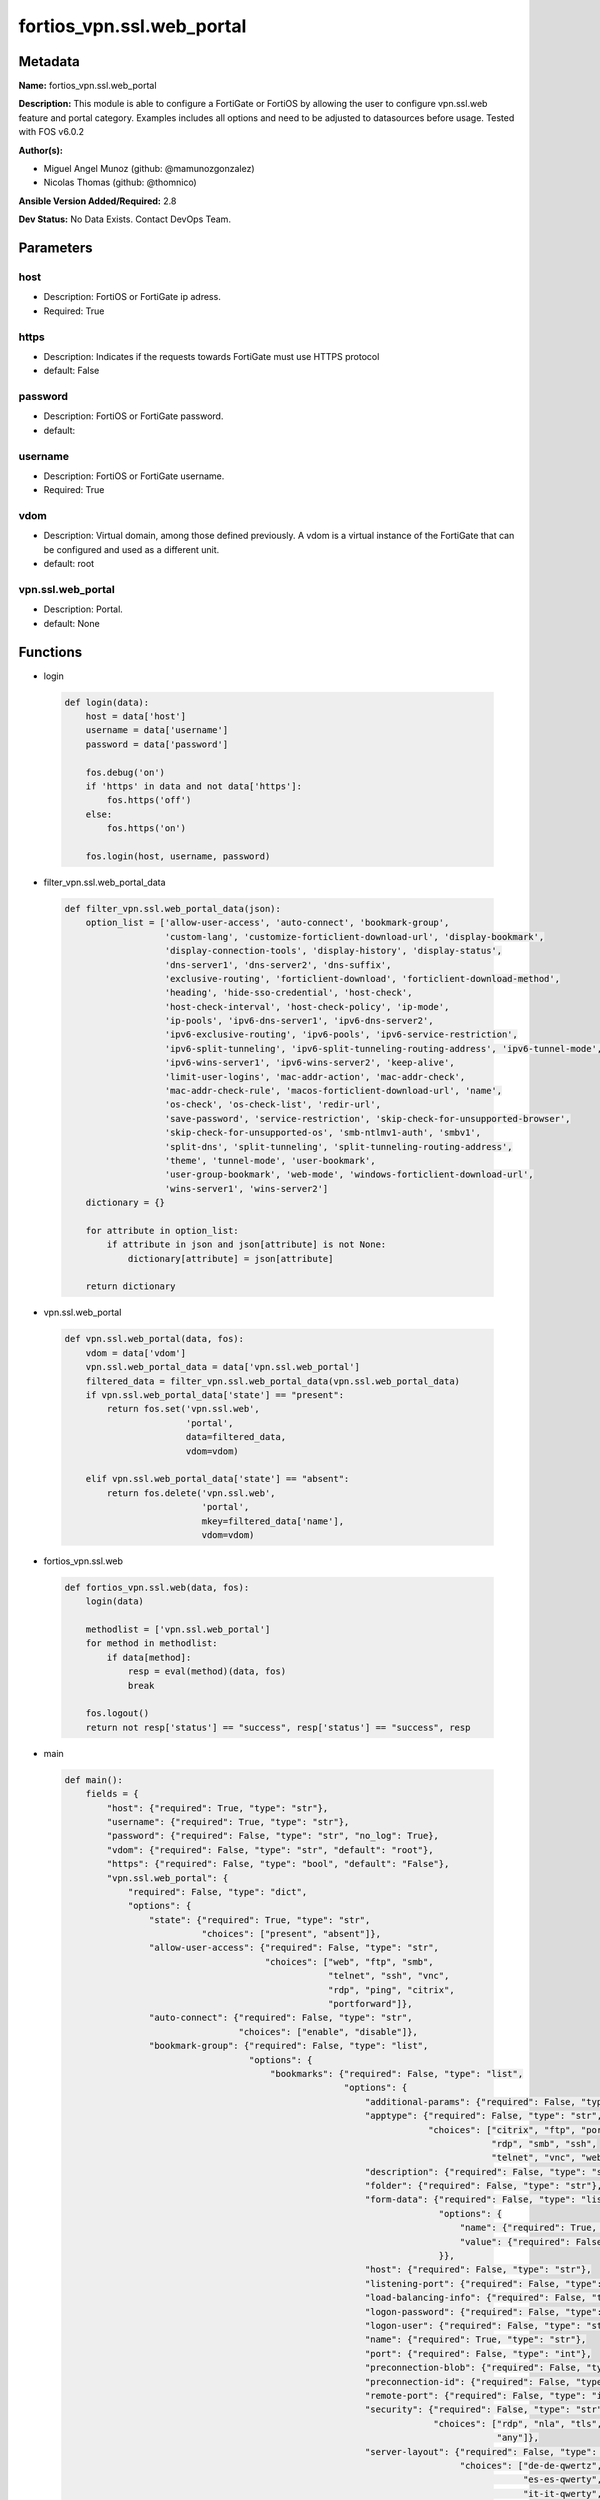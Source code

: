 ==========================
fortios_vpn.ssl.web_portal
==========================


Metadata
--------




**Name:** fortios_vpn.ssl.web_portal

**Description:** This module is able to configure a FortiGate or FortiOS by allowing the user to configure vpn.ssl.web feature and portal category. Examples includes all options and need to be adjusted to datasources before usage. Tested with FOS v6.0.2


**Author(s):** 

- Miguel Angel Munoz (github: @mamunozgonzalez)

- Nicolas Thomas (github: @thomnico)



**Ansible Version Added/Required:** 2.8

**Dev Status:** No Data Exists. Contact DevOps Team.

Parameters
----------

host
++++

- Description: FortiOS or FortiGate ip adress.

  

- Required: True

https
+++++

- Description: Indicates if the requests towards FortiGate must use HTTPS protocol

  

- default: False

password
++++++++

- Description: FortiOS or FortiGate password.

  

- default: 

username
++++++++

- Description: FortiOS or FortiGate username.

  

- Required: True

vdom
++++

- Description: Virtual domain, among those defined previously. A vdom is a virtual instance of the FortiGate that can be configured and used as a different unit.

  

- default: root

vpn.ssl.web_portal
++++++++++++++++++

- Description: Portal.

  

- default: None




Functions
---------




- login

 .. code-block:: python

    def login(data):
        host = data['host']
        username = data['username']
        password = data['password']
    
        fos.debug('on')
        if 'https' in data and not data['https']:
            fos.https('off')
        else:
            fos.https('on')
    
        fos.login(host, username, password)
    
    

- filter_vpn.ssl.web_portal_data

 .. code-block:: python

    def filter_vpn.ssl.web_portal_data(json):
        option_list = ['allow-user-access', 'auto-connect', 'bookmark-group',
                       'custom-lang', 'customize-forticlient-download-url', 'display-bookmark',
                       'display-connection-tools', 'display-history', 'display-status',
                       'dns-server1', 'dns-server2', 'dns-suffix',
                       'exclusive-routing', 'forticlient-download', 'forticlient-download-method',
                       'heading', 'hide-sso-credential', 'host-check',
                       'host-check-interval', 'host-check-policy', 'ip-mode',
                       'ip-pools', 'ipv6-dns-server1', 'ipv6-dns-server2',
                       'ipv6-exclusive-routing', 'ipv6-pools', 'ipv6-service-restriction',
                       'ipv6-split-tunneling', 'ipv6-split-tunneling-routing-address', 'ipv6-tunnel-mode',
                       'ipv6-wins-server1', 'ipv6-wins-server2', 'keep-alive',
                       'limit-user-logins', 'mac-addr-action', 'mac-addr-check',
                       'mac-addr-check-rule', 'macos-forticlient-download-url', 'name',
                       'os-check', 'os-check-list', 'redir-url',
                       'save-password', 'service-restriction', 'skip-check-for-unsupported-browser',
                       'skip-check-for-unsupported-os', 'smb-ntlmv1-auth', 'smbv1',
                       'split-dns', 'split-tunneling', 'split-tunneling-routing-address',
                       'theme', 'tunnel-mode', 'user-bookmark',
                       'user-group-bookmark', 'web-mode', 'windows-forticlient-download-url',
                       'wins-server1', 'wins-server2']
        dictionary = {}
    
        for attribute in option_list:
            if attribute in json and json[attribute] is not None:
                dictionary[attribute] = json[attribute]
    
        return dictionary
    
    

- vpn.ssl.web_portal

 .. code-block:: python

    def vpn.ssl.web_portal(data, fos):
        vdom = data['vdom']
        vpn.ssl.web_portal_data = data['vpn.ssl.web_portal']
        filtered_data = filter_vpn.ssl.web_portal_data(vpn.ssl.web_portal_data)
        if vpn.ssl.web_portal_data['state'] == "present":
            return fos.set('vpn.ssl.web',
                           'portal',
                           data=filtered_data,
                           vdom=vdom)
    
        elif vpn.ssl.web_portal_data['state'] == "absent":
            return fos.delete('vpn.ssl.web',
                              'portal',
                              mkey=filtered_data['name'],
                              vdom=vdom)
    
    

- fortios_vpn.ssl.web

 .. code-block:: python

    def fortios_vpn.ssl.web(data, fos):
        login(data)
    
        methodlist = ['vpn.ssl.web_portal']
        for method in methodlist:
            if data[method]:
                resp = eval(method)(data, fos)
                break
    
        fos.logout()
        return not resp['status'] == "success", resp['status'] == "success", resp
    
    

- main

 .. code-block:: python

    def main():
        fields = {
            "host": {"required": True, "type": "str"},
            "username": {"required": True, "type": "str"},
            "password": {"required": False, "type": "str", "no_log": True},
            "vdom": {"required": False, "type": "str", "default": "root"},
            "https": {"required": False, "type": "bool", "default": "False"},
            "vpn.ssl.web_portal": {
                "required": False, "type": "dict",
                "options": {
                    "state": {"required": True, "type": "str",
                              "choices": ["present", "absent"]},
                    "allow-user-access": {"required": False, "type": "str",
                                          "choices": ["web", "ftp", "smb",
                                                      "telnet", "ssh", "vnc",
                                                      "rdp", "ping", "citrix",
                                                      "portforward"]},
                    "auto-connect": {"required": False, "type": "str",
                                     "choices": ["enable", "disable"]},
                    "bookmark-group": {"required": False, "type": "list",
                                       "options": {
                                           "bookmarks": {"required": False, "type": "list",
                                                         "options": {
                                                             "additional-params": {"required": False, "type": "str"},
                                                             "apptype": {"required": False, "type": "str",
                                                                         "choices": ["citrix", "ftp", "portforward",
                                                                                     "rdp", "smb", "ssh",
                                                                                     "telnet", "vnc", "web"]},
                                                             "description": {"required": False, "type": "str"},
                                                             "folder": {"required": False, "type": "str"},
                                                             "form-data": {"required": False, "type": "list",
                                                                           "options": {
                                                                               "name": {"required": True, "type": "str"},
                                                                               "value": {"required": False, "type": "str"}
                                                                           }},
                                                             "host": {"required": False, "type": "str"},
                                                             "listening-port": {"required": False, "type": "int"},
                                                             "load-balancing-info": {"required": False, "type": "str"},
                                                             "logon-password": {"required": False, "type": "str"},
                                                             "logon-user": {"required": False, "type": "str"},
                                                             "name": {"required": True, "type": "str"},
                                                             "port": {"required": False, "type": "int"},
                                                             "preconnection-blob": {"required": False, "type": "str"},
                                                             "preconnection-id": {"required": False, "type": "int"},
                                                             "remote-port": {"required": False, "type": "int"},
                                                             "security": {"required": False, "type": "str",
                                                                          "choices": ["rdp", "nla", "tls",
                                                                                      "any"]},
                                                             "server-layout": {"required": False, "type": "str",
                                                                               "choices": ["de-de-qwertz", "en-gb-qwerty", "en-us-qwerty",
                                                                                           "es-es-qwerty", "fr-fr-azerty", "fr-ch-qwertz",
                                                                                           "it-it-qwerty", "ja-jp-qwerty", "pt-br-qwerty",
                                                                                           "sv-se-qwerty", "tr-tr-qwerty", "failsafe"]},
                                                             "show-status-window": {"required": False, "type": "str",
                                                                                    "choices": ["enable", "disable"]},
                                                             "sso": {"required": False, "type": "str",
                                                                     "choices": ["disable", "static", "auto"]},
                                                             "sso-credential": {"required": False, "type": "str",
                                                                                "choices": ["sslvpn-login", "alternative"]},
                                                             "sso-credential-sent-once": {"required": False, "type": "str",
                                                                                          "choices": ["enable", "disable"]},
                                                             "sso-password": {"required": False, "type": "str"},
                                                             "sso-username": {"required": False, "type": "str"},
                                                             "url": {"required": False, "type": "str"}
                                                         }},
                                           "name": {"required": True, "type": "str"}
                                       }},
                    "custom-lang": {"required": False, "type": "str"},
                    "customize-forticlient-download-url": {"required": False, "type": "str",
                                                           "choices": ["enable", "disable"]},
                    "display-bookmark": {"required": False, "type": "str",
                                         "choices": ["enable", "disable"]},
                    "display-connection-tools": {"required": False, "type": "str",
                                                 "choices": ["enable", "disable"]},
                    "display-history": {"required": False, "type": "str",
                                        "choices": ["enable", "disable"]},
                    "display-status": {"required": False, "type": "str",
                                       "choices": ["enable", "disable"]},
                    "dns-server1": {"required": False, "type": "str"},
                    "dns-server2": {"required": False, "type": "str"},
                    "dns-suffix": {"required": False, "type": "str"},
                    "exclusive-routing": {"required": False, "type": "str",
                                          "choices": ["enable", "disable"]},
                    "forticlient-download": {"required": False, "type": "str",
                                             "choices": ["enable", "disable"]},
                    "forticlient-download-method": {"required": False, "type": "str",
                                                    "choices": ["direct", "ssl-vpn"]},
                    "heading": {"required": False, "type": "str"},
                    "hide-sso-credential": {"required": False, "type": "str",
                                            "choices": ["enable", "disable"]},
                    "host-check": {"required": False, "type": "str",
                                   "choices": ["none", "av", "fw",
                                               "av-fw", "custom"]},
                    "host-check-interval": {"required": False, "type": "int"},
                    "host-check-policy": {"required": False, "type": "list",
                                          "options": {
                                              "name": {"required": True, "type": "str"}
                                          }},
                    "ip-mode": {"required": False, "type": "str",
                                "choices": ["range", "user-group"]},
                    "ip-pools": {"required": False, "type": "list",
                                 "options": {
                                     "name": {"required": True, "type": "str"}
                                 }},
                    "ipv6-dns-server1": {"required": False, "type": "str"},
                    "ipv6-dns-server2": {"required": False, "type": "str"},
                    "ipv6-exclusive-routing": {"required": False, "type": "str",
                                               "choices": ["enable", "disable"]},
                    "ipv6-pools": {"required": False, "type": "list",
                                   "options": {
                                       "name": {"required": True, "type": "str"}
                                   }},
                    "ipv6-service-restriction": {"required": False, "type": "str",
                                                 "choices": ["enable", "disable"]},
                    "ipv6-split-tunneling": {"required": False, "type": "str",
                                             "choices": ["enable", "disable"]},
                    "ipv6-split-tunneling-routing-address": {"required": False, "type": "list",
                                                             "options": {
                                                                 "name": {"required": True, "type": "str"}
                                                             }},
                    "ipv6-tunnel-mode": {"required": False, "type": "str",
                                         "choices": ["enable", "disable"]},
                    "ipv6-wins-server1": {"required": False, "type": "str"},
                    "ipv6-wins-server2": {"required": False, "type": "str"},
                    "keep-alive": {"required": False, "type": "str",
                                   "choices": ["enable", "disable"]},
                    "limit-user-logins": {"required": False, "type": "str",
                                          "choices": ["enable", "disable"]},
                    "mac-addr-action": {"required": False, "type": "str",
                                        "choices": ["allow", "deny"]},
                    "mac-addr-check": {"required": False, "type": "str",
                                       "choices": ["enable", "disable"]},
                    "mac-addr-check-rule": {"required": False, "type": "list",
                                            "options": {
                                                "mac-addr-list": {"required": False, "type": "list",
                                                                  "options": {
                                                                      "addr": {"required": True, "type": "str"}
                                                                  }},
                                                "mac-addr-mask": {"required": False, "type": "int"},
                                                "name": {"required": True, "type": "str"}
                                            }},
                    "macos-forticlient-download-url": {"required": False, "type": "str"},
                    "name": {"required": True, "type": "str"},
                    "os-check": {"required": False, "type": "str",
                                 "choices": ["enable", "disable"]},
                    "os-check-list": {"required": False, "type": "list",
                                      "options": {
                                          "action": {"required": False, "type": "str",
                                                     "choices": ["deny", "allow", "check-up-to-date"]},
                                          "latest-patch-level": {"required": False, "type": "str"},
                                          "name": {"required": True, "type": "str"},
                                          "tolerance": {"required": False, "type": "int"}
                                      }},
                    "redir-url": {"required": False, "type": "str"},
                    "save-password": {"required": False, "type": "str",
                                      "choices": ["enable", "disable"]},
                    "service-restriction": {"required": False, "type": "str",
                                            "choices": ["enable", "disable"]},
                    "skip-check-for-unsupported-browser": {"required": False, "type": "str",
                                                           "choices": ["enable", "disable"]},
                    "skip-check-for-unsupported-os": {"required": False, "type": "str",
                                                      "choices": ["enable", "disable"]},
                    "smb-ntlmv1-auth": {"required": False, "type": "str",
                                        "choices": ["enable", "disable"]},
                    "smbv1": {"required": False, "type": "str",
                              "choices": ["enable", "disable"]},
                    "split-dns": {"required": False, "type": "list",
                                  "options": {
                                      "dns-server1": {"required": False, "type": "str"},
                                      "dns-server2": {"required": False, "type": "str"},
                                      "domains": {"required": False, "type": "str"},
                                      "id": {"required": True, "type": "int"},
                                      "ipv6-dns-server1": {"required": False, "type": "str"},
                                      "ipv6-dns-server2": {"required": False, "type": "str"}
                                  }},
                    "split-tunneling": {"required": False, "type": "str",
                                        "choices": ["enable", "disable"]},
                    "split-tunneling-routing-address": {"required": False, "type": "list",
                                                        "options": {
                                                            "name": {"required": True, "type": "str"}
                                                        }},
                    "theme": {"required": False, "type": "str",
                              "choices": ["blue", "green", "red",
                                          "melongene", "mariner"]},
                    "tunnel-mode": {"required": False, "type": "str",
                                    "choices": ["enable", "disable"]},
                    "user-bookmark": {"required": False, "type": "str",
                                      "choices": ["enable", "disable"]},
                    "user-group-bookmark": {"required": False, "type": "str",
                                            "choices": ["enable", "disable"]},
                    "web-mode": {"required": False, "type": "str",
                                 "choices": ["enable", "disable"]},
                    "windows-forticlient-download-url": {"required": False, "type": "str"},
                    "wins-server1": {"required": False, "type": "str"},
                    "wins-server2": {"required": False, "type": "str"}
    
                }
            }
        }
    
        module = AnsibleModule(argument_spec=fields,
                               supports_check_mode=False)
        try:
            from fortiosapi import FortiOSAPI
        except ImportError:
            module.fail_json(msg="fortiosapi module is required")
    
        global fos
        fos = FortiOSAPI()
    
        is_error, has_changed, result = fortios_vpn.ssl.web(module.params, fos)
    
        if not is_error:
            module.exit_json(changed=has_changed, meta=result)
        else:
            module.fail_json(msg="Error in repo", meta=result)
    
    



Module Source Code
------------------

.. code-block:: python

    #!/usr/bin/python
    from __future__ import (absolute_import, division, print_function)
    # Copyright 2018 Fortinet, Inc.
    #
    # This program is free software: you can redistribute it and/or modify
    # it under the terms of the GNU General Public License as published by
    # the Free Software Foundation, either version 3 of the License, or
    # (at your option) any later version.
    #
    # This program is distributed in the hope that it will be useful,
    # but WITHOUT ANY WARRANTY; without even the implied warranty of
    # MERCHANTABILITY or FITNESS FOR A PARTICULAR PURPOSE.  See the
    # GNU General Public License for more details.
    #
    # You should have received a copy of the GNU General Public License
    # along with this program.  If not, see <https://www.gnu.org/licenses/>.
    #
    # the lib use python logging can get it if the following is set in your
    # Ansible config.
    
    __metaclass__ = type
    
    ANSIBLE_METADATA = {'status': ['preview'],
                        'supported_by': 'community',
                        'metadata_version': '1.1'}
    
    DOCUMENTATION = '''
    ---
    module: fortios_vpn.ssl.web_portal
    short_description: Portal.
    description:
        - This module is able to configure a FortiGate or FortiOS by
          allowing the user to configure vpn.ssl.web feature and portal category.
          Examples includes all options and need to be adjusted to datasources before usage.
          Tested with FOS v6.0.2
    version_added: "2.8"
    author:
        - Miguel Angel Munoz (@mamunozgonzalez)
        - Nicolas Thomas (@thomnico)
    notes:
        - Requires fortiosapi library developed by Fortinet
        - Run as a local_action in your playbook
    requirements:
        - fortiosapi>=0.9.8
    options:
        host:
           description:
                - FortiOS or FortiGate ip adress.
           required: true
        username:
            description:
                - FortiOS or FortiGate username.
            required: true
        password:
            description:
                - FortiOS or FortiGate password.
            default: ""
        vdom:
            description:
                - Virtual domain, among those defined previously. A vdom is a
                  virtual instance of the FortiGate that can be configured and
                  used as a different unit.
            default: root
        https:
            description:
                - Indicates if the requests towards FortiGate must use HTTPS
                  protocol
            type: bool
            default: false
        vpn.ssl.web_portal:
            description:
                - Portal.
            default: null
            suboptions:
                state:
                    description:
                        - Indicates whether to create or remove the object
                    choices:
                        - present
                        - absent
                allow-user-access:
                    description:
                        - Allow user access to SSL-VPN applications.
                    choices:
                        - web
                        - ftp
                        - smb
                        - telnet
                        - ssh
                        - vnc
                        - rdp
                        - ping
                        - citrix
                        - portforward
                auto-connect:
                    description:
                        - Enable/disable automatic connect by client when system is up.
                    choices:
                        - enable
                        - disable
                bookmark-group:
                    description:
                        - Portal bookmark group.
                    suboptions:
                        bookmarks:
                            description:
                                - Bookmark table.
                            suboptions:
                                additional-params:
                                    description:
                                        - Additional parameters.
                                apptype:
                                    description:
                                        - Application type.
                                    choices:
                                        - citrix
                                        - ftp
                                        - portforward
                                        - rdp
                                        - smb
                                        - ssh
                                        - telnet
                                        - vnc
                                        - web
                                description:
                                    description:
                                        - Description.
                                folder:
                                    description:
                                        - Network shared file folder parameter.
                                form-data:
                                    description:
                                        - Form data.
                                    suboptions:
                                        name:
                                            description:
                                                - Name.
                                            required: true
                                        value:
                                            description:
                                                - Value.
                                host:
                                    description:
                                        - Host name/IP parameter.
                                listening-port:
                                    description:
                                        - Listening port (0 - 65535).
                                load-balancing-info:
                                    description:
                                        - The load balancing information or cookie which should be provided to the connection broker.
                                logon-password:
                                    description:
                                        - Logon password.
                                logon-user:
                                    description:
                                        - Logon user.
                                name:
                                    description:
                                        - Bookmark name.
                                    required: true
                                port:
                                    description:
                                        - Remote port.
                                preconnection-blob:
                                    description:
                                        - An arbitrary string which identifies the RDP source.
                                preconnection-id:
                                    description:
                                        - The numeric ID of the RDP source (0-2147483648).
                                remote-port:
                                    description:
                                        - Remote port (0 - 65535).
                                security:
                                    description:
                                        - Security mode for RDP connection.
                                    choices:
                                        - rdp
                                        - nla
                                        - tls
                                        - any
                                server-layout:
                                    description:
                                        - Server side keyboard layout.
                                    choices:
                                        - de-de-qwertz
                                        - en-gb-qwerty
                                        - en-us-qwerty
                                        - es-es-qwerty
                                        - fr-fr-azerty
                                        - fr-ch-qwertz
                                        - it-it-qwerty
                                        - ja-jp-qwerty
                                        - pt-br-qwerty
                                        - sv-se-qwerty
                                        - tr-tr-qwerty
                                        - failsafe
                                show-status-window:
                                    description:
                                        - Enable/disable showing of status window.
                                    choices:
                                        - enable
                                        - disable
                                sso:
                                    description:
                                        - Single Sign-On.
                                    choices:
                                        - disable
                                        - static
                                        - auto
                                sso-credential:
                                    description:
                                        - Single sign-on credentials.
                                    choices:
                                        - sslvpn-login
                                        - alternative
                                sso-credential-sent-once:
                                    description:
                                        - Single sign-on credentials are only sent once to remote server.
                                    choices:
                                        - enable
                                        - disable
                                sso-password:
                                    description:
                                        - SSO password.
                                sso-username:
                                    description:
                                        - SSO user name.
                                url:
                                    description:
                                        - URL parameter.
                        name:
                            description:
                                - Bookmark group name.
                            required: true
                custom-lang:
                    description:
                        - Change the web portal display language. Overrides config system global set language. You can use config system custom-language and
                           execute system custom-language to add custom language files. Source system.custom-language.name.
                customize-forticlient-download-url:
                    description:
                        - Enable support of customized download URL for FortiClient.
                    choices:
                        - enable
                        - disable
                display-bookmark:
                    description:
                        - Enable to display the web portal bookmark widget.
                    choices:
                        - enable
                        - disable
                display-connection-tools:
                    description:
                        - Enable to display the web portal connection tools widget.
                    choices:
                        - enable
                        - disable
                display-history:
                    description:
                        - Enable to display the web portal user login history widget.
                    choices:
                        - enable
                        - disable
                display-status:
                    description:
                        - Enable to display the web portal status widget.
                    choices:
                        - enable
                        - disable
                dns-server1:
                    description:
                        - IPv4 DNS server 1.
                dns-server2:
                    description:
                        - IPv4 DNS server 2.
                dns-suffix:
                    description:
                        - DNS suffix.
                exclusive-routing:
                    description:
                        - Enable/disable all traffic go through tunnel only.
                    choices:
                        - enable
                        - disable
                forticlient-download:
                    description:
                        - Enable/disable download option for FortiClient.
                    choices:
                        - enable
                        - disable
                forticlient-download-method:
                    description:
                        - FortiClient download method.
                    choices:
                        - direct
                        - ssl-vpn
                heading:
                    description:
                        - Web portal heading message.
                hide-sso-credential:
                    description:
                        - Enable to prevent SSO credential being sent to client.
                    choices:
                        - enable
                        - disable
                host-check:
                    description:
                        - Type of host checking performed on endpoints.
                    choices:
                        - none
                        - av
                        - fw
                        - av-fw
                        - custom
                host-check-interval:
                    description:
                        - Periodic host check interval. Value of 0 means disabled and host checking only happens when the endpoint connects.
                host-check-policy:
                    description:
                        - One or more policies to require the endpoint to have specific security software.
                    suboptions:
                        name:
                            description:
                                - Host check software list name. Source vpn.ssl.web.host-check-software.name.
                            required: true
                ip-mode:
                    description:
                        - Method by which users of this SSL-VPN tunnel obtain IP addresses.
                    choices:
                        - range
                        - user-group
                ip-pools:
                    description:
                        - IPv4 firewall source address objects reserved for SSL-VPN tunnel mode clients.
                    suboptions:
                        name:
                            description:
                                - Address name. Source firewall.address.name firewall.addrgrp.name.
                            required: true
                ipv6-dns-server1:
                    description:
                        - IPv6 DNS server 1.
                ipv6-dns-server2:
                    description:
                        - IPv6 DNS server 2.
                ipv6-exclusive-routing:
                    description:
                        - Enable/disable all IPv6 traffic go through tunnel only.
                    choices:
                        - enable
                        - disable
                ipv6-pools:
                    description:
                        - IPv4 firewall source address objects reserved for SSL-VPN tunnel mode clients.
                    suboptions:
                        name:
                            description:
                                - Address name. Source firewall.address6.name firewall.addrgrp6.name.
                            required: true
                ipv6-service-restriction:
                    description:
                        - Enable/disable IPv6 tunnel service restriction.
                    choices:
                        - enable
                        - disable
                ipv6-split-tunneling:
                    description:
                        - Enable/disable IPv6 split tunneling.
                    choices:
                        - enable
                        - disable
                ipv6-split-tunneling-routing-address:
                    description:
                        - IPv6 SSL-VPN tunnel mode firewall address objects that override firewall policy destination addresses to control split-tunneling access.
                    suboptions:
                        name:
                            description:
                                - Address name. Source firewall.address6.name firewall.addrgrp6.name.
                            required: true
                ipv6-tunnel-mode:
                    description:
                        - Enable/disable IPv6 SSL-VPN tunnel mode.
                    choices:
                        - enable
                        - disable
                ipv6-wins-server1:
                    description:
                        - IPv6 WINS server 1.
                ipv6-wins-server2:
                    description:
                        - IPv6 WINS server 2.
                keep-alive:
                    description:
                        - Enable/disable automatic reconnect for FortiClient connections.
                    choices:
                        - enable
                        - disable
                limit-user-logins:
                    description:
                        - Enable to limit each user to one SSL-VPN session at a time.
                    choices:
                        - enable
                        - disable
                mac-addr-action:
                    description:
                        - Client MAC address action.
                    choices:
                        - allow
                        - deny
                mac-addr-check:
                    description:
                        - Enable/disable MAC address host checking.
                    choices:
                        - enable
                        - disable
                mac-addr-check-rule:
                    description:
                        - Client MAC address check rule.
                    suboptions:
                        mac-addr-list:
                            description:
                                - Client MAC address list.
                            suboptions:
                                addr:
                                    description:
                                        - Client MAC address.
                                    required: true
                        mac-addr-mask:
                            description:
                                - Client MAC address mask.
                        name:
                            description:
                                - Client MAC address check rule name.
                            required: true
                macos-forticlient-download-url:
                    description:
                        - Download URL for Mac FortiClient.
                name:
                    description:
                        - Portal name.
                    required: true
                os-check:
                    description:
                        - Enable to let the FortiGate decide action based on client OS.
                    choices:
                        - enable
                        - disable
                os-check-list:
                    description:
                        - SSL VPN OS checks.
                    suboptions:
                        action:
                            description:
                                - OS check options.
                            choices:
                                - deny
                                - allow
                                - check-up-to-date
                        latest-patch-level:
                            description:
                                - Latest OS patch level.
                        name:
                            description:
                                - Name.
                            required: true
                        tolerance:
                            description:
                                - OS patch level tolerance.
                redir-url:
                    description:
                        - Client login redirect URL.
                save-password:
                    description:
                        - Enable/disable FortiClient saving the user's password.
                    choices:
                        - enable
                        - disable
                service-restriction:
                    description:
                        - Enable/disable tunnel service restriction.
                    choices:
                        - enable
                        - disable
                skip-check-for-unsupported-browser:
                    description:
                        - Enable to skip host check if browser does not support it.
                    choices:
                        - enable
                        - disable
                skip-check-for-unsupported-os:
                    description:
                        - Enable to skip host check if client OS does not support it.
                    choices:
                        - enable
                        - disable
                smb-ntlmv1-auth:
                    description:
                        - Enable support of NTLMv1 for Samba authentication.
                    choices:
                        - enable
                        - disable
                smbv1:
                    description:
                        - Enable/disable support of SMBv1 for Samba.
                    choices:
                        - enable
                        - disable
                split-dns:
                    description:
                        - Split DNS for SSL VPN.
                    suboptions:
                        dns-server1:
                            description:
                                - DNS server 1.
                        dns-server2:
                            description:
                                - DNS server 2.
                        domains:
                            description:
                                - Split DNS domains used for SSL-VPN clients separated by comma(,).
                        id:
                            description:
                                - ID.
                            required: true
                        ipv6-dns-server1:
                            description:
                                - IPv6 DNS server 1.
                        ipv6-dns-server2:
                            description:
                                - IPv6 DNS server 2.
                split-tunneling:
                    description:
                        - Enable/disable IPv4 split tunneling.
                    choices:
                        - enable
                        - disable
                split-tunneling-routing-address:
                    description:
                        - IPv4 SSL-VPN tunnel mode firewall address objects that override firewall policy destination addresses to control split-tunneling access.
                    suboptions:
                        name:
                            description:
                                - Address name. Source firewall.address.name firewall.addrgrp.name.
                            required: true
                theme:
                    description:
                        - Web portal color scheme.
                    choices:
                        - blue
                        - green
                        - red
                        - melongene
                        - mariner
                tunnel-mode:
                    description:
                        - Enable/disable IPv4 SSL-VPN tunnel mode.
                    choices:
                        - enable
                        - disable
                user-bookmark:
                    description:
                        - Enable to allow web portal users to create their own bookmarks.
                    choices:
                        - enable
                        - disable
                user-group-bookmark:
                    description:
                        - Enable to allow web portal users to create bookmarks for all users in the same user group.
                    choices:
                        - enable
                        - disable
                web-mode:
                    description:
                        - Enable/disable SSL VPN web mode.
                    choices:
                        - enable
                        - disable
                windows-forticlient-download-url:
                    description:
                        - Download URL for Windows FortiClient.
                wins-server1:
                    description:
                        - IPv4 WINS server 1.
                wins-server2:
                    description:
                        - IPv4 WINS server 1.
    '''
    
    EXAMPLES = '''
    - hosts: localhost
      vars:
       host: "192.168.122.40"
       username: "admin"
       password: ""
       vdom: "root"
      tasks:
      - name: Portal.
        fortios_vpn.ssl.web_portal:
          host:  "{{ host }}"
          username: "{{ username }}"
          password: "{{ password }}"
          vdom:  "{{ vdom }}"
          vpn.ssl.web_portal:
            state: "present"
            allow-user-access: "web"
            auto-connect: "enable"
            bookmark-group:
             -
                bookmarks:
                 -
                    additional-params: "<your_own_value>"
                    apptype: "citrix"
                    description: "<your_own_value>"
                    folder: "<your_own_value>"
                    form-data:
                     -
                        name: "default_name_12"
                        value: "<your_own_value>"
                    host: "<your_own_value>"
                    listening-port: "15"
                    load-balancing-info: "<your_own_value>"
                    logon-password: "<your_own_value>"
                    logon-user: "<your_own_value>"
                    name: "default_name_19"
                    port: "20"
                    preconnection-blob: "<your_own_value>"
                    preconnection-id: "22"
                    remote-port: "23"
                    security: "rdp"
                    server-layout: "de-de-qwertz"
                    show-status-window: "enable"
                    sso: "disable"
                    sso-credential: "sslvpn-login"
                    sso-credential-sent-once: "enable"
                    sso-password: "<your_own_value>"
                    sso-username: "<your_own_value>"
                    url: "myurl.com"
                name: "default_name_33"
            custom-lang: "<your_own_value> (source system.custom-language.name)"
            customize-forticlient-download-url: "enable"
            display-bookmark: "enable"
            display-connection-tools: "enable"
            display-history: "enable"
            display-status: "enable"
            dns-server1: "<your_own_value>"
            dns-server2: "<your_own_value>"
            dns-suffix: "<your_own_value>"
            exclusive-routing: "enable"
            forticlient-download: "enable"
            forticlient-download-method: "direct"
            heading: "<your_own_value>"
            hide-sso-credential: "enable"
            host-check: "none"
            host-check-interval: "49"
            host-check-policy:
             -
                name: "default_name_51 (source vpn.ssl.web.host-check-software.name)"
            ip-mode: "range"
            ip-pools:
             -
                name: "default_name_54 (source firewall.address.name firewall.addrgrp.name)"
            ipv6-dns-server1: "<your_own_value>"
            ipv6-dns-server2: "<your_own_value>"
            ipv6-exclusive-routing: "enable"
            ipv6-pools:
             -
                name: "default_name_59 (source firewall.address6.name firewall.addrgrp6.name)"
            ipv6-service-restriction: "enable"
            ipv6-split-tunneling: "enable"
            ipv6-split-tunneling-routing-address:
             -
                name: "default_name_63 (source firewall.address6.name firewall.addrgrp6.name)"
            ipv6-tunnel-mode: "enable"
            ipv6-wins-server1: "<your_own_value>"
            ipv6-wins-server2: "<your_own_value>"
            keep-alive: "enable"
            limit-user-logins: "enable"
            mac-addr-action: "allow"
            mac-addr-check: "enable"
            mac-addr-check-rule:
             -
                mac-addr-list:
                 -
                    addr: "<your_own_value>"
                mac-addr-mask: "74"
                name: "default_name_75"
            macos-forticlient-download-url: "<your_own_value>"
            name: "default_name_77"
            os-check: "enable"
            os-check-list:
             -
                action: "deny"
                latest-patch-level: "<your_own_value>"
                name: "default_name_82"
                tolerance: "83"
            redir-url: "<your_own_value>"
            save-password: "enable"
            service-restriction: "enable"
            skip-check-for-unsupported-browser: "enable"
            skip-check-for-unsupported-os: "enable"
            smb-ntlmv1-auth: "enable"
            smbv1: "enable"
            split-dns:
             -
                dns-server1: "<your_own_value>"
                dns-server2: "<your_own_value>"
                domains: "<your_own_value>"
                id:  "95"
                ipv6-dns-server1: "<your_own_value>"
                ipv6-dns-server2: "<your_own_value>"
            split-tunneling: "enable"
            split-tunneling-routing-address:
             -
                name: "default_name_100 (source firewall.address.name firewall.addrgrp.name)"
            theme: "blue"
            tunnel-mode: "enable"
            user-bookmark: "enable"
            user-group-bookmark: "enable"
            web-mode: "enable"
            windows-forticlient-download-url: "<your_own_value>"
            wins-server1: "<your_own_value>"
            wins-server2: "<your_own_value>"
    '''
    
    RETURN = '''
    build:
      description: Build number of the fortigate image
      returned: always
      type: string
      sample: '1547'
    http_method:
      description: Last method used to provision the content into FortiGate
      returned: always
      type: string
      sample: 'PUT'
    http_status:
      description: Last result given by FortiGate on last operation applied
      returned: always
      type: string
      sample: "200"
    mkey:
      description: Master key (id) used in the last call to FortiGate
      returned: success
      type: string
      sample: "key1"
    name:
      description: Name of the table used to fulfill the request
      returned: always
      type: string
      sample: "urlfilter"
    path:
      description: Path of the table used to fulfill the request
      returned: always
      type: string
      sample: "webfilter"
    revision:
      description: Internal revision number
      returned: always
      type: string
      sample: "17.0.2.10658"
    serial:
      description: Serial number of the unit
      returned: always
      type: string
      sample: "FGVMEVYYQT3AB5352"
    status:
      description: Indication of the operation's result
      returned: always
      type: string
      sample: "success"
    vdom:
      description: Virtual domain used
      returned: always
      type: string
      sample: "root"
    version:
      description: Version of the FortiGate
      returned: always
      type: string
      sample: "v5.6.3"
    
    '''
    
    from ansible.module_utils.basic import AnsibleModule
    
    fos = None
    
    
    def login(data):
        host = data['host']
        username = data['username']
        password = data['password']
    
        fos.debug('on')
        if 'https' in data and not data['https']:
            fos.https('off')
        else:
            fos.https('on')
    
        fos.login(host, username, password)
    
    
    def filter_vpn.ssl.web_portal_data(json):
        option_list = ['allow-user-access', 'auto-connect', 'bookmark-group',
                       'custom-lang', 'customize-forticlient-download-url', 'display-bookmark',
                       'display-connection-tools', 'display-history', 'display-status',
                       'dns-server1', 'dns-server2', 'dns-suffix',
                       'exclusive-routing', 'forticlient-download', 'forticlient-download-method',
                       'heading', 'hide-sso-credential', 'host-check',
                       'host-check-interval', 'host-check-policy', 'ip-mode',
                       'ip-pools', 'ipv6-dns-server1', 'ipv6-dns-server2',
                       'ipv6-exclusive-routing', 'ipv6-pools', 'ipv6-service-restriction',
                       'ipv6-split-tunneling', 'ipv6-split-tunneling-routing-address', 'ipv6-tunnel-mode',
                       'ipv6-wins-server1', 'ipv6-wins-server2', 'keep-alive',
                       'limit-user-logins', 'mac-addr-action', 'mac-addr-check',
                       'mac-addr-check-rule', 'macos-forticlient-download-url', 'name',
                       'os-check', 'os-check-list', 'redir-url',
                       'save-password', 'service-restriction', 'skip-check-for-unsupported-browser',
                       'skip-check-for-unsupported-os', 'smb-ntlmv1-auth', 'smbv1',
                       'split-dns', 'split-tunneling', 'split-tunneling-routing-address',
                       'theme', 'tunnel-mode', 'user-bookmark',
                       'user-group-bookmark', 'web-mode', 'windows-forticlient-download-url',
                       'wins-server1', 'wins-server2']
        dictionary = {}
    
        for attribute in option_list:
            if attribute in json and json[attribute] is not None:
                dictionary[attribute] = json[attribute]
    
        return dictionary
    
    
    def vpn.ssl.web_portal(data, fos):
        vdom = data['vdom']
        vpn.ssl.web_portal_data = data['vpn.ssl.web_portal']
        filtered_data = filter_vpn.ssl.web_portal_data(vpn.ssl.web_portal_data)
        if vpn.ssl.web_portal_data['state'] == "present":
            return fos.set('vpn.ssl.web',
                           'portal',
                           data=filtered_data,
                           vdom=vdom)
    
        elif vpn.ssl.web_portal_data['state'] == "absent":
            return fos.delete('vpn.ssl.web',
                              'portal',
                              mkey=filtered_data['name'],
                              vdom=vdom)
    
    
    def fortios_vpn.ssl.web(data, fos):
        login(data)
    
        methodlist = ['vpn.ssl.web_portal']
        for method in methodlist:
            if data[method]:
                resp = eval(method)(data, fos)
                break
    
        fos.logout()
        return not resp['status'] == "success", resp['status'] == "success", resp
    
    
    def main():
        fields = {
            "host": {"required": True, "type": "str"},
            "username": {"required": True, "type": "str"},
            "password": {"required": False, "type": "str", "no_log": True},
            "vdom": {"required": False, "type": "str", "default": "root"},
            "https": {"required": False, "type": "bool", "default": "False"},
            "vpn.ssl.web_portal": {
                "required": False, "type": "dict",
                "options": {
                    "state": {"required": True, "type": "str",
                              "choices": ["present", "absent"]},
                    "allow-user-access": {"required": False, "type": "str",
                                          "choices": ["web", "ftp", "smb",
                                                      "telnet", "ssh", "vnc",
                                                      "rdp", "ping", "citrix",
                                                      "portforward"]},
                    "auto-connect": {"required": False, "type": "str",
                                     "choices": ["enable", "disable"]},
                    "bookmark-group": {"required": False, "type": "list",
                                       "options": {
                                           "bookmarks": {"required": False, "type": "list",
                                                         "options": {
                                                             "additional-params": {"required": False, "type": "str"},
                                                             "apptype": {"required": False, "type": "str",
                                                                         "choices": ["citrix", "ftp", "portforward",
                                                                                     "rdp", "smb", "ssh",
                                                                                     "telnet", "vnc", "web"]},
                                                             "description": {"required": False, "type": "str"},
                                                             "folder": {"required": False, "type": "str"},
                                                             "form-data": {"required": False, "type": "list",
                                                                           "options": {
                                                                               "name": {"required": True, "type": "str"},
                                                                               "value": {"required": False, "type": "str"}
                                                                           }},
                                                             "host": {"required": False, "type": "str"},
                                                             "listening-port": {"required": False, "type": "int"},
                                                             "load-balancing-info": {"required": False, "type": "str"},
                                                             "logon-password": {"required": False, "type": "str"},
                                                             "logon-user": {"required": False, "type": "str"},
                                                             "name": {"required": True, "type": "str"},
                                                             "port": {"required": False, "type": "int"},
                                                             "preconnection-blob": {"required": False, "type": "str"},
                                                             "preconnection-id": {"required": False, "type": "int"},
                                                             "remote-port": {"required": False, "type": "int"},
                                                             "security": {"required": False, "type": "str",
                                                                          "choices": ["rdp", "nla", "tls",
                                                                                      "any"]},
                                                             "server-layout": {"required": False, "type": "str",
                                                                               "choices": ["de-de-qwertz", "en-gb-qwerty", "en-us-qwerty",
                                                                                           "es-es-qwerty", "fr-fr-azerty", "fr-ch-qwertz",
                                                                                           "it-it-qwerty", "ja-jp-qwerty", "pt-br-qwerty",
                                                                                           "sv-se-qwerty", "tr-tr-qwerty", "failsafe"]},
                                                             "show-status-window": {"required": False, "type": "str",
                                                                                    "choices": ["enable", "disable"]},
                                                             "sso": {"required": False, "type": "str",
                                                                     "choices": ["disable", "static", "auto"]},
                                                             "sso-credential": {"required": False, "type": "str",
                                                                                "choices": ["sslvpn-login", "alternative"]},
                                                             "sso-credential-sent-once": {"required": False, "type": "str",
                                                                                          "choices": ["enable", "disable"]},
                                                             "sso-password": {"required": False, "type": "str"},
                                                             "sso-username": {"required": False, "type": "str"},
                                                             "url": {"required": False, "type": "str"}
                                                         }},
                                           "name": {"required": True, "type": "str"}
                                       }},
                    "custom-lang": {"required": False, "type": "str"},
                    "customize-forticlient-download-url": {"required": False, "type": "str",
                                                           "choices": ["enable", "disable"]},
                    "display-bookmark": {"required": False, "type": "str",
                                         "choices": ["enable", "disable"]},
                    "display-connection-tools": {"required": False, "type": "str",
                                                 "choices": ["enable", "disable"]},
                    "display-history": {"required": False, "type": "str",
                                        "choices": ["enable", "disable"]},
                    "display-status": {"required": False, "type": "str",
                                       "choices": ["enable", "disable"]},
                    "dns-server1": {"required": False, "type": "str"},
                    "dns-server2": {"required": False, "type": "str"},
                    "dns-suffix": {"required": False, "type": "str"},
                    "exclusive-routing": {"required": False, "type": "str",
                                          "choices": ["enable", "disable"]},
                    "forticlient-download": {"required": False, "type": "str",
                                             "choices": ["enable", "disable"]},
                    "forticlient-download-method": {"required": False, "type": "str",
                                                    "choices": ["direct", "ssl-vpn"]},
                    "heading": {"required": False, "type": "str"},
                    "hide-sso-credential": {"required": False, "type": "str",
                                            "choices": ["enable", "disable"]},
                    "host-check": {"required": False, "type": "str",
                                   "choices": ["none", "av", "fw",
                                               "av-fw", "custom"]},
                    "host-check-interval": {"required": False, "type": "int"},
                    "host-check-policy": {"required": False, "type": "list",
                                          "options": {
                                              "name": {"required": True, "type": "str"}
                                          }},
                    "ip-mode": {"required": False, "type": "str",
                                "choices": ["range", "user-group"]},
                    "ip-pools": {"required": False, "type": "list",
                                 "options": {
                                     "name": {"required": True, "type": "str"}
                                 }},
                    "ipv6-dns-server1": {"required": False, "type": "str"},
                    "ipv6-dns-server2": {"required": False, "type": "str"},
                    "ipv6-exclusive-routing": {"required": False, "type": "str",
                                               "choices": ["enable", "disable"]},
                    "ipv6-pools": {"required": False, "type": "list",
                                   "options": {
                                       "name": {"required": True, "type": "str"}
                                   }},
                    "ipv6-service-restriction": {"required": False, "type": "str",
                                                 "choices": ["enable", "disable"]},
                    "ipv6-split-tunneling": {"required": False, "type": "str",
                                             "choices": ["enable", "disable"]},
                    "ipv6-split-tunneling-routing-address": {"required": False, "type": "list",
                                                             "options": {
                                                                 "name": {"required": True, "type": "str"}
                                                             }},
                    "ipv6-tunnel-mode": {"required": False, "type": "str",
                                         "choices": ["enable", "disable"]},
                    "ipv6-wins-server1": {"required": False, "type": "str"},
                    "ipv6-wins-server2": {"required": False, "type": "str"},
                    "keep-alive": {"required": False, "type": "str",
                                   "choices": ["enable", "disable"]},
                    "limit-user-logins": {"required": False, "type": "str",
                                          "choices": ["enable", "disable"]},
                    "mac-addr-action": {"required": False, "type": "str",
                                        "choices": ["allow", "deny"]},
                    "mac-addr-check": {"required": False, "type": "str",
                                       "choices": ["enable", "disable"]},
                    "mac-addr-check-rule": {"required": False, "type": "list",
                                            "options": {
                                                "mac-addr-list": {"required": False, "type": "list",
                                                                  "options": {
                                                                      "addr": {"required": True, "type": "str"}
                                                                  }},
                                                "mac-addr-mask": {"required": False, "type": "int"},
                                                "name": {"required": True, "type": "str"}
                                            }},
                    "macos-forticlient-download-url": {"required": False, "type": "str"},
                    "name": {"required": True, "type": "str"},
                    "os-check": {"required": False, "type": "str",
                                 "choices": ["enable", "disable"]},
                    "os-check-list": {"required": False, "type": "list",
                                      "options": {
                                          "action": {"required": False, "type": "str",
                                                     "choices": ["deny", "allow", "check-up-to-date"]},
                                          "latest-patch-level": {"required": False, "type": "str"},
                                          "name": {"required": True, "type": "str"},
                                          "tolerance": {"required": False, "type": "int"}
                                      }},
                    "redir-url": {"required": False, "type": "str"},
                    "save-password": {"required": False, "type": "str",
                                      "choices": ["enable", "disable"]},
                    "service-restriction": {"required": False, "type": "str",
                                            "choices": ["enable", "disable"]},
                    "skip-check-for-unsupported-browser": {"required": False, "type": "str",
                                                           "choices": ["enable", "disable"]},
                    "skip-check-for-unsupported-os": {"required": False, "type": "str",
                                                      "choices": ["enable", "disable"]},
                    "smb-ntlmv1-auth": {"required": False, "type": "str",
                                        "choices": ["enable", "disable"]},
                    "smbv1": {"required": False, "type": "str",
                              "choices": ["enable", "disable"]},
                    "split-dns": {"required": False, "type": "list",
                                  "options": {
                                      "dns-server1": {"required": False, "type": "str"},
                                      "dns-server2": {"required": False, "type": "str"},
                                      "domains": {"required": False, "type": "str"},
                                      "id": {"required": True, "type": "int"},
                                      "ipv6-dns-server1": {"required": False, "type": "str"},
                                      "ipv6-dns-server2": {"required": False, "type": "str"}
                                  }},
                    "split-tunneling": {"required": False, "type": "str",
                                        "choices": ["enable", "disable"]},
                    "split-tunneling-routing-address": {"required": False, "type": "list",
                                                        "options": {
                                                            "name": {"required": True, "type": "str"}
                                                        }},
                    "theme": {"required": False, "type": "str",
                              "choices": ["blue", "green", "red",
                                          "melongene", "mariner"]},
                    "tunnel-mode": {"required": False, "type": "str",
                                    "choices": ["enable", "disable"]},
                    "user-bookmark": {"required": False, "type": "str",
                                      "choices": ["enable", "disable"]},
                    "user-group-bookmark": {"required": False, "type": "str",
                                            "choices": ["enable", "disable"]},
                    "web-mode": {"required": False, "type": "str",
                                 "choices": ["enable", "disable"]},
                    "windows-forticlient-download-url": {"required": False, "type": "str"},
                    "wins-server1": {"required": False, "type": "str"},
                    "wins-server2": {"required": False, "type": "str"}
    
                }
            }
        }
    
        module = AnsibleModule(argument_spec=fields,
                               supports_check_mode=False)
        try:
            from fortiosapi import FortiOSAPI
        except ImportError:
            module.fail_json(msg="fortiosapi module is required")
    
        global fos
        fos = FortiOSAPI()
    
        is_error, has_changed, result = fortios_vpn.ssl.web(module.params, fos)
    
        if not is_error:
            module.exit_json(changed=has_changed, meta=result)
        else:
            module.fail_json(msg="Error in repo", meta=result)
    
    
    if __name__ == '__main__':
        main()


